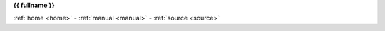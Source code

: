 .. _{{ fullname }}:


.. raw:: html

    <br>

.. title:: {{ fullname }}


.. raw:: html

    <center>
    <b>

**{{ fullname }}**

.. raw:: html

    </b>
    </center>


.. auto{{ objtype }}:: {{ fullname }}
    :members:
    :private-members:
    :undoc-members:


.. raw:: html

    <center><b>

:ref:`home  <home>` - :ref:`manual <manual>` - :ref:`source <source>`

.. raw: html

    </b></center>'''
